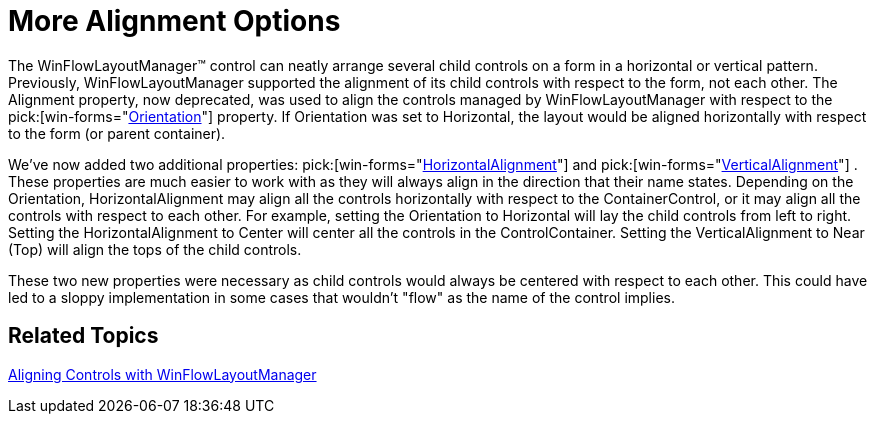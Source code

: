 ﻿////

|metadata|
{
    "name": "winflowlayoutmanager-more-alignment-options-whats-new-20071",
    "controlName": [],
    "tags": [],
    "guid": "{DE36B3CA-8E60-40F8-B73B-A5E12323F134}",  
    "buildFlags": [],
    "createdOn": "0001-01-01T00:00:00Z"
}
|metadata|
////

= More Alignment Options

The WinFlowLayoutManager™ control can neatly arrange several child controls on a form in a horizontal or vertical pattern. Previously, WinFlowLayoutManager supported the alignment of its child controls with respect to the form, not each other. The Alignment property, now deprecated, was used to align the controls managed by WinFlowLayoutManager with respect to the  pick:[win-forms="link:{ApiPlatform}win.misc.v{ProductVersion}~infragistics.win.misc.ultraflowlayoutmanager~orientation.html[Orientation]"]  property. If Orientation was set to Horizontal, the layout would be aligned horizontally with respect to the form (or parent container).

We've now added two additional properties:  pick:[win-forms="link:{ApiPlatform}win.misc.v{ProductVersion}~infragistics.win.misc.ultraflowlayoutmanager~horizontalalignment.html[HorizontalAlignment]"]  and  pick:[win-forms="link:{ApiPlatform}win.misc.v{ProductVersion}~infragistics.win.misc.ultraflowlayoutmanager~verticalalignment.html[VerticalAlignment]"] . These properties are much easier to work with as they will always align in the direction that their name states. Depending on the Orientation, HorizontalAlignment may align all the controls horizontally with respect to the ContainerControl, or it may align all the controls with respect to each other. For example, setting the Orientation to Horizontal will lay the child controls from left to right. Setting the HorizontalAlignment to Center will center all the controls in the ControlContainer. Setting the VerticalAlignment to Near (Top) will align the tops of the child controls.

These two new properties were necessary as child controls would always be centered with respect to each other. This could have led to a sloppy implementation in some cases that wouldn't "flow" as the name of the control implies.

== Related Topics

link:winflowlayoutmanager-aligning-controls-with-winflowlayoutmanager.html[Aligning Controls with WinFlowLayoutManager]